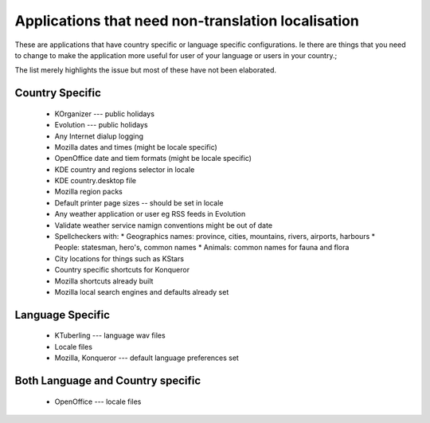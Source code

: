 
.. _../pages/guide/application_specific#applications_that_need_non-translation_localisation:

Applications that need non-translation localisation
***************************************************

These are applications that have country specific or language specific configurations.  Ie there
are things that you need to change to make the application more useful for user of your
language or users in your country.;

The list merely highlights the issue but most of these have not been elaborated.

.. _../pages/guide/application_specific#country_specific:

Country Specific
================

  * KOrganizer --- public holidays
  * Evolution --- public holidays
  * Any Internet dialup logging
  * Mozilla dates and times (might be locale specific)
  * OpenOffice date and tiem formats (might be locale specific)
  * KDE country and regions selector in locale
  * KDE country.desktop file
  * Mozilla region packs
  * Default printer page sizes -- should be set in locale
  * Any weather application or user eg RSS feeds in Evolution
  * Validate weather service namign conventions might be out of date
  * Spellcheckers with:
    * Geographics names: province, cities, mountains, rivers, airports, harbours
    * People: statesman, hero's, common names
    * Animals: common names for fauna and flora
  * City locations for things such as KStars
  * Country specific shortcuts for Konqueror
  * Mozilla shortcuts already built
  * Mozilla local search engines and defaults already set

.. _../pages/guide/application_specific#language_specific:

Language Specific
=================

  * KTuberling --- language wav files
  * Locale files
  * Mozilla, Konqueror --- default language preferences set

.. _../pages/guide/application_specific#both_language_and_country_specific:

Both Language and Country specific
==================================

  * OpenOffice --- locale files